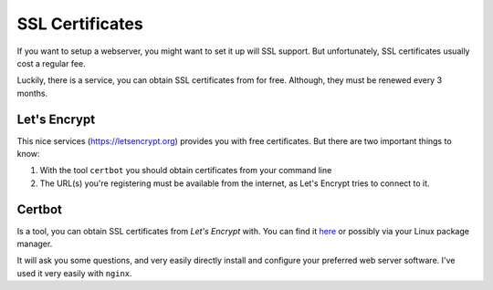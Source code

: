 ****************
SSL Certificates
****************

If you want to setup a webserver, you might want to set it up will SSL support.
But unfortunately, SSL certificates usually cost a regular fee.

Luckily, there is a service, you can obtain SSL certificates from for free.
Although, they must be renewed every 3 months.

Let's Encrypt
=============

This nice services (https://letsencrypt.org) provides you with free
certificates. But there are two important things to know:

#. With the tool ``certbot`` you should obtain certificates from your command
   line
#. The URL(s) you're registering must be available from the internet, as Let's
   Encrypt tries to connect to it.

Certbot
=======

Is a tool, you can obtain SSL certificates from *Let's Encrypt* with.
You can find it `here`_ or possibly via your Linux package manager.

It will ask you some questions, and very easily directly install and configure
your preferred web server software. I've used it very easily with ``nginx``.

.. _here: https://certbot.eff.org
